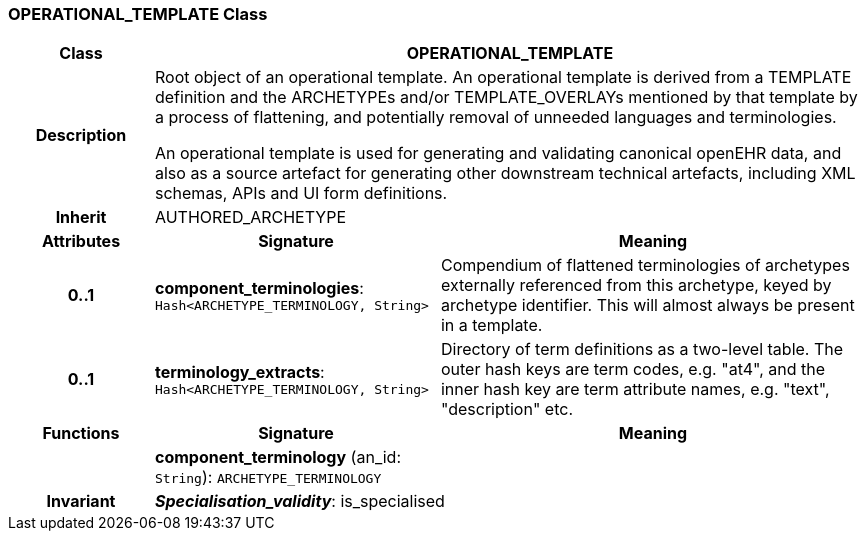 === OPERATIONAL_TEMPLATE Class

[cols="^1,2,3"]
|===
h|*Class*
2+^h|*OPERATIONAL_TEMPLATE*

h|*Description*
2+a|Root object of an operational template. An operational template is derived from a TEMPLATE definition and the ARCHETYPEs and/or TEMPLATE_OVERLAYs mentioned by that template by a process of flattening, and potentially removal of unneeded languages and terminologies.

An operational template is used for generating and validating canonical openEHR data, and also as a source artefact for generating other downstream technical artefacts, including XML schemas, APIs and UI form definitions.

h|*Inherit*
2+|AUTHORED_ARCHETYPE

h|*Attributes*
^h|*Signature*
^h|*Meaning*

h|*0..1*
|*component_terminologies*: `Hash<ARCHETYPE_TERMINOLOGY, String>`
a|Compendium of flattened terminologies of archetypes externally referenced from this archetype, keyed by archetype identifier. This will almost always be present in a template.

h|*0..1*
|*terminology_extracts*: `Hash<ARCHETYPE_TERMINOLOGY, String>`
a|Directory of term definitions as a two-level  table. The outer hash keys are term codes,  e.g. "at4", and the inner hash key are term  attribute names, e.g. "text", "description" etc.
h|*Functions*
^h|*Signature*
^h|*Meaning*

h|
|*component_terminology* (an_id: `String`): `ARCHETYPE_TERMINOLOGY`
a|

h|*Invariant*
2+a|*_Specialisation_validity_*: is_specialised
|===
